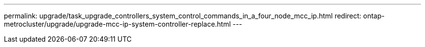 ---
permalink: upgrade/task_upgrade_controllers_system_control_commands_in_a_four_node_mcc_ip.html
redirect: ontap-metrocluster/upgrade/upgrade-mcc-ip-system-controller-replace.html
---